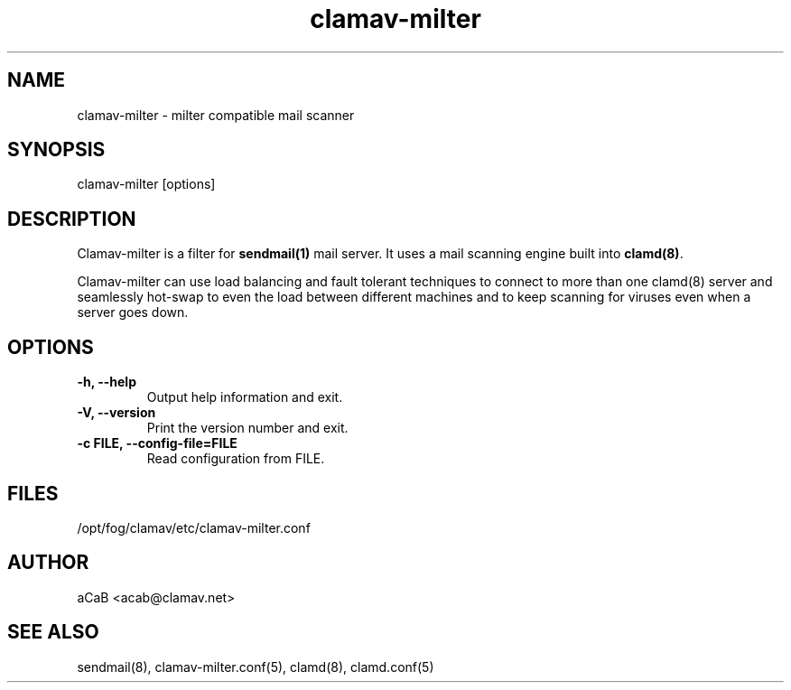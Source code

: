 .TH "clamav\-milter" "8" "Feb 25, 2009" "ClamAV 0.98.4" "Clam AntiVirus"
.SH "NAME"
.LP
clamav\-milter \- milter compatible mail scanner
.SH "SYNOPSIS"
.LP
clamav\-milter [options]
.SH "DESCRIPTION"
.LP
Clamav\-milter is a filter for \fBsendmail(1)\fR mail server.
It uses a mail scanning engine built into \fBclamd(8)\fR.
.LP
Clamav\-milter can use load balancing and fault tolerant techniques to connect
to more than one clamd(8) server and seamlessly hot\-swap to even the load
between different machines and to keep scanning for viruses even when a server
goes down.
.SH "OPTIONS"
.LP
.TP
\fB\-h, \-\-help\fR
Output help information and exit.
.TP 
\fB\-V, \-\-version\fR
Print the version number and exit.
.TP 
\fB\-c FILE, \-\-config\-file=FILE\fR
Read configuration from FILE.
.SH "FILES"
.LP 
/opt/fog/clamav/etc/clamav-milter.conf
.SH "AUTHOR"
.LP 
aCaB <acab@clamav.net>
.SH "SEE ALSO"
.LP
sendmail(8), clamav-milter.conf(5), clamd(8), clamd.conf(5)
